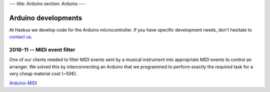 ---
title: Arduino
section: Arduino
---

Arduino developments
====================

.. image:: /images/arduino.jpg
   :class: logo

.. _`contact us`: /contact

At Haskus we develop code for the Arduino microcontroller. If you have
specific development needs, don't hesitate to `contact us`_.

2016-11 -- MIDI event filter
----------------------------

One of our clients needed to filter MIDI events sent by a musical instrument
into appropriate MIDI events to control an arranger. We solved this by
interconnecting an Arduino that we programmed to perform exactly the required
task for a very cheap material cost (~50€).

`Arduino-MIDI`_

.. _Arduino-MIDI: /arduino/midi
